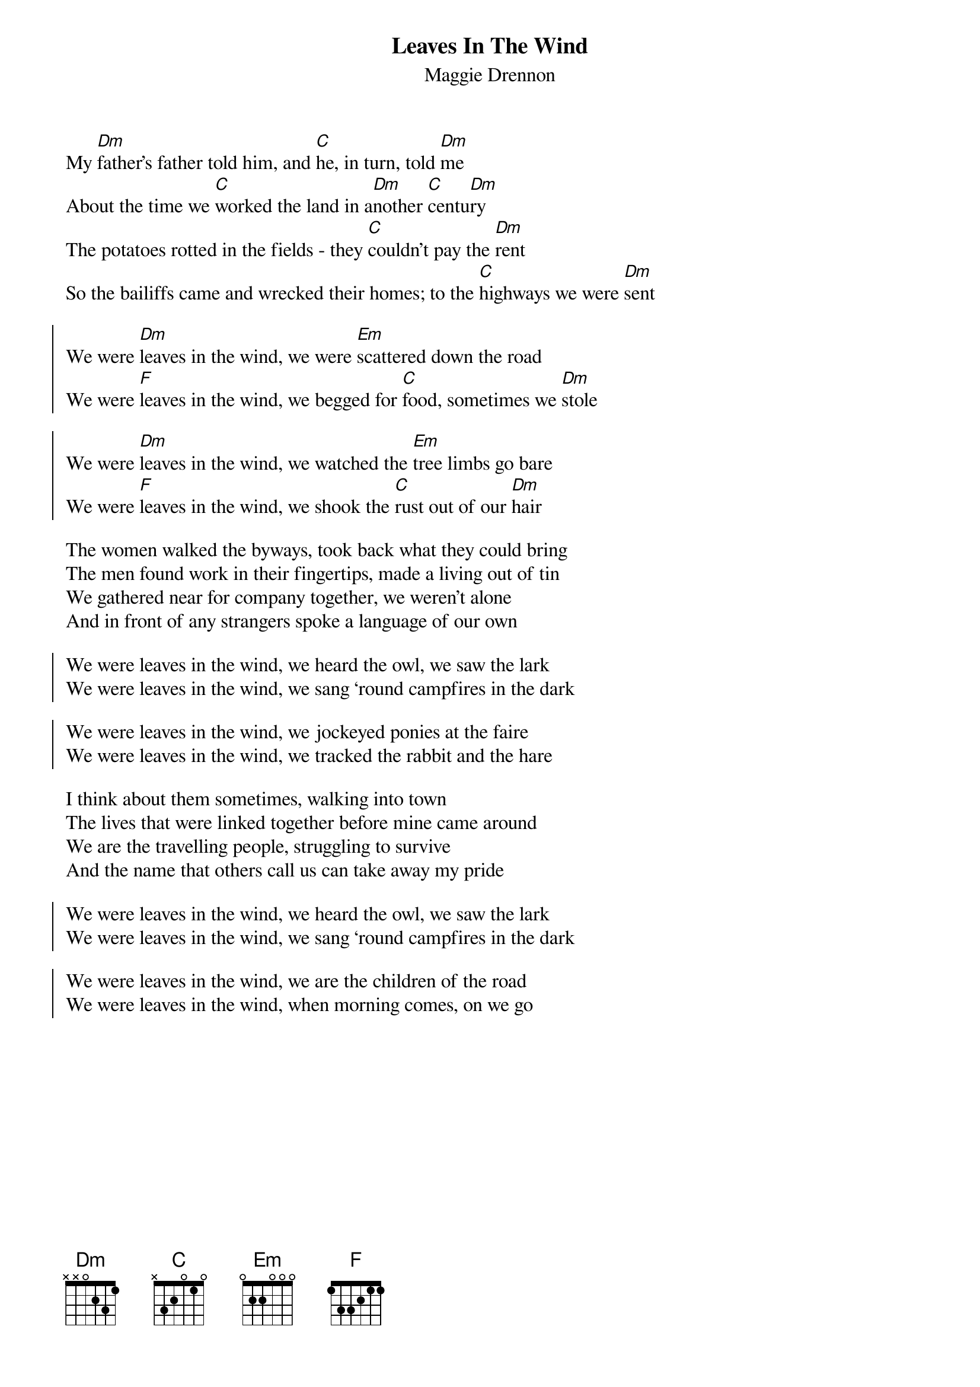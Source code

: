 {t: Leaves In The Wind}
{st: Maggie Drennon}
{key: Ddor}
{capo: 2}

My [Dm]father’s father told him, and [C]he, in turn, told [Dm]me
About the time we [C]worked the land in a[Dm]nother [C]centu[Dm]ry
The potatoes rotted in the fields - they [C]couldn’t pay the [Dm]rent
So the bailiffs came and wrecked their homes; to the [C]highways we were [Dm]sent

{soc}
We were [Dm]leaves in the wind, we were [Em]scattered down the road
We were [F]leaves in the wind, we begged for [C]food, sometimes we [Dm]stole

We were [Dm]leaves in the wind, we watched the [Em]tree limbs go bare
We were [F]leaves in the wind, we shook the [C]rust out of our [Dm]hair
{eoc}

The women walked the byways, took back what they could bring
The men found work in their fingertips, made a living out of tin
We gathered near for company together, we weren’t alone
And in front of any strangers spoke a language of our own

{soc}
We were leaves in the wind, we heard the owl, we saw the lark
We were leaves in the wind, we sang ‘round campfires in the dark

We were leaves in the wind, we jockeyed ponies at the faire
We were leaves in the wind, we tracked the rabbit and the hare
{eoc}

I think about them sometimes, walking into town
The lives that were linked together before mine came around
We are the travelling people, struggling to survive
And the name that others call us can take away my pride

{soc}
We were leaves in the wind, we heard the owl, we saw the lark
We were leaves in the wind, we sang ‘round campfires in the dark

We were leaves in the wind, we are the children of the road
We were leaves in the wind, when morning comes, on we go
{eoc}